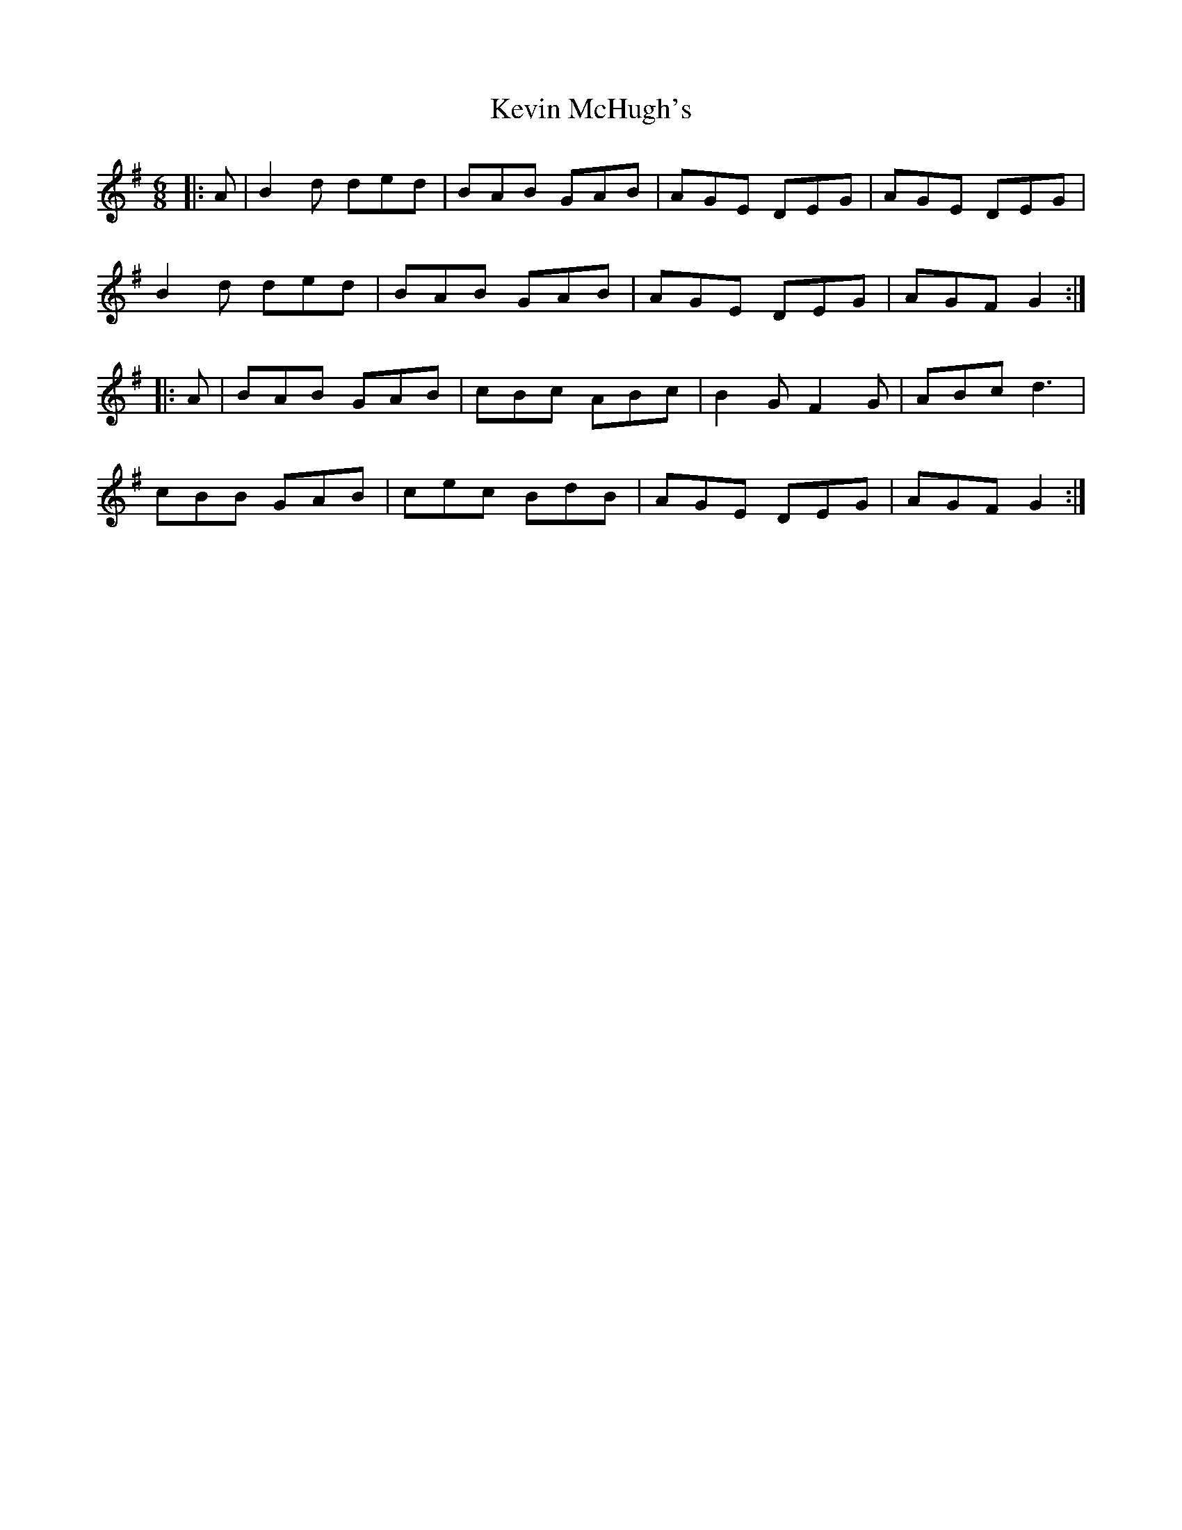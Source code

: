 X: 21455
T: Kevin McHugh's
R: jig
M: 6/8
K: Gmajor
|:A|B2d ded|BAB GAB|AGE DEG|AGE DEG|
B2d ded|BAB GAB|AGE DEG|AGF G2:|
|:A|BAB GAB|cBc ABc|B2G F2G|ABc d3|
cBB GAB|cec BdB|AGE DEG|AGF G2:|

